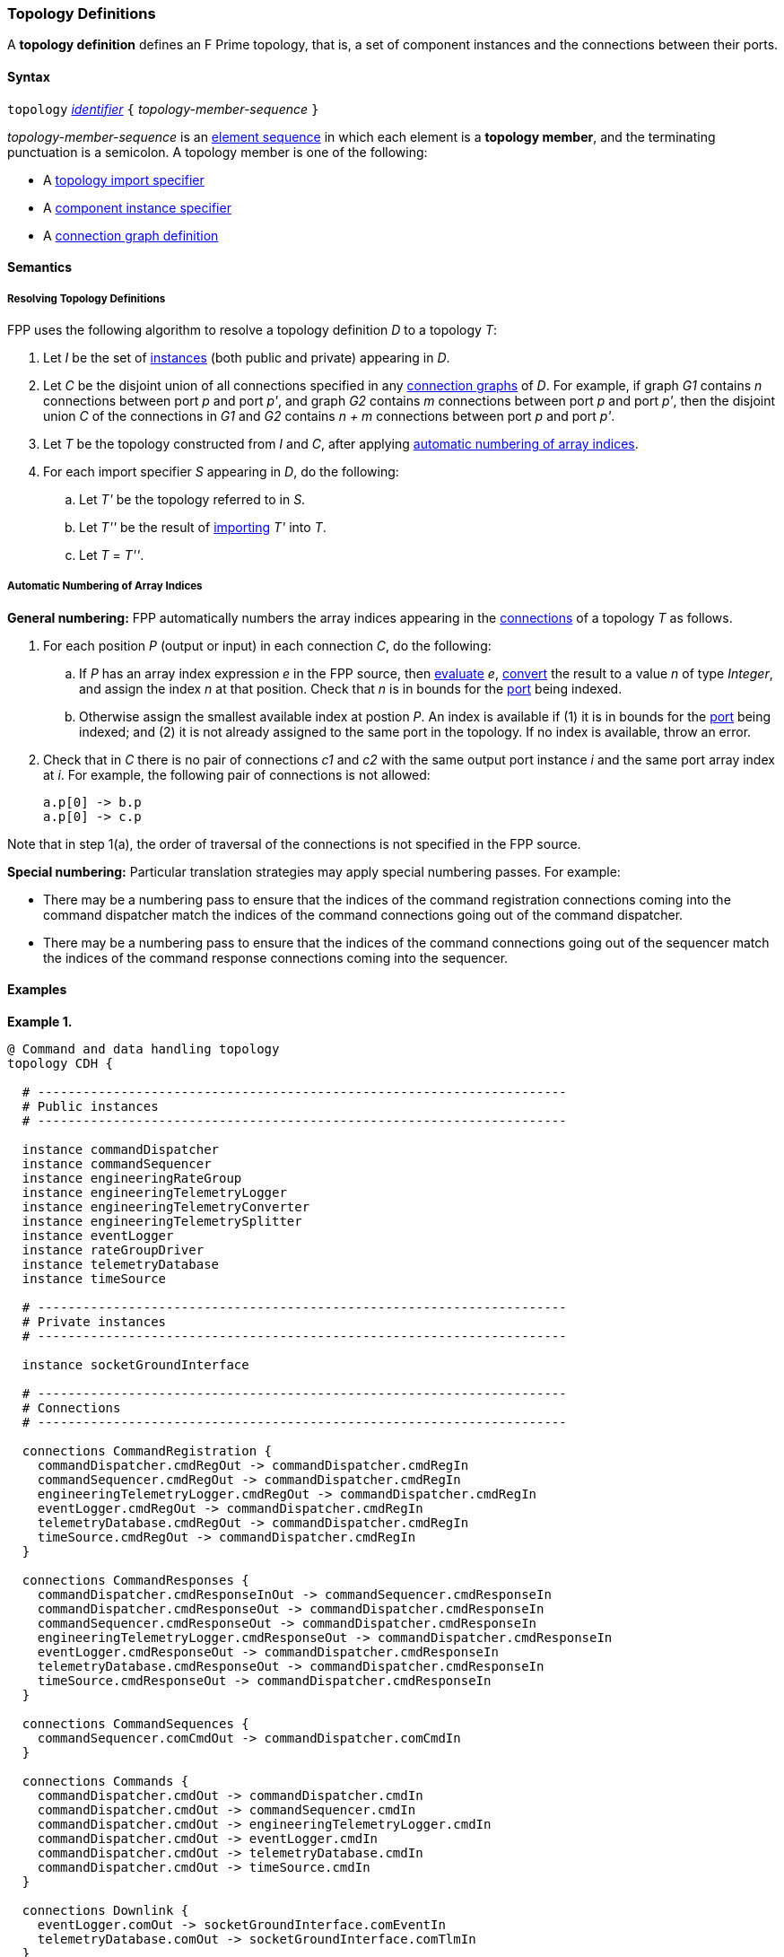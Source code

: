 === Topology Definitions

A *topology definition* defines an F Prime topology,
that is, a set of component instances and the connections
between their ports.

==== Syntax

`topology` 
<<Lexical-Elements_Identifiers,_identifier_>>
`{` _topology-member-sequence_ `}`

_topology-member-sequence_ is an
<<Element-Sequences,element sequence>> in 
which each element is a *topology member*,
and the terminating punctuation is a semicolon.
A topology member is one of the following:

* A <<Definitions_Topology-Import-Specifiers,topology import specifier>>

* A <<Definitions_Component-Instance-Specifiers,component 
instance specifier>>

* A <<Definitions_Connection-Graph-Definitions,connection graph definition>>

==== Semantics

===== Resolving Topology Definitions

FPP uses the following algorithm to resolve a topology definition _D_
to a topology _T_:

. Let _I_ be the set of 
<<Definitions_Component-Instance-Specifiers,instances>> 
(both public and private) appearing in _D_.

. Let _C_ be the disjoint union of all connections specified in any
<<Definitions_Connection-Graph-Definitions,connection graphs>> of _D_.
For example, if graph _G1_
contains _n_ connections between port _p_ and port _p'_, and graph _G2_
contains _m_ connections between port _p_ and port _p'_, then the disjoint
union _C_ of the connections in _G1_ and _G2_ contains _n + m_ connections
between port _p_ and port _p'_.

. Let _T_ be the topology constructed from _I_ and _C_,
after applying
<<Definitions_Topology-Definitions_Semantics_Automatic-Numbering-of-Array-Indices,
automatic numbering of array indices>>.

. For each import specifier _S_ appearing in _D_, do the following:

.. Let _T'_ be the topology referred to in _S_.

.. Let _T''_ be the result of 
<<Definitions_Topology-Import-Specifiers,importing>>
_T'_ into _T_.

.. Let _T_ = _T''_.

===== Automatic Numbering of Array Indices

*General numbering:* FPP automatically numbers the array indices appearing in 
the <<Definitions_Connection-Graph-Definitions,connections>>
of a topology _T_ as follows.

. For each position _P_ (output or input) in each connection _C_, do the following:

.. If _P_ has an array index expression _e_ in the FPP source, then
<<Evaluation,evaluate>> _e_,
<<Type-Checking_Type-Conversion,convert>> the result to a value _n_ of type 
_Integer_, and assign the index _n_ at that position.
Check that _n_ is in bounds for the
<<Definitions_Port-Definitions,port>> being indexed.

.. Otherwise assign the smallest available index at postion _P_.
An index is available if (1) it is in bounds for the 
<<Definitions_Port-Definitions,port>> being indexed; and (2)
it is not already assigned to the same port in the topology.
If no index is available, throw an error.

. Check that in _C_ there is no pair of connections _c1_ and _c2_
with the same output port instance _i_ and the same port array index at _i_.
For example, the following pair of connections is not allowed:
+
[source,fpp]
----
a.p[0] -> b.p
a.p[0] -> c.p
----

Note that in step 1(a), the order of traversal of the connections is
not specified in the FPP source.

*Special numbering:* Particular translation strategies may apply
special numbering passes. For example:

* There may be a numbering pass to ensure
that the indices of the command registration connections coming into the 
command dispatcher match the indices of the command connections going out
of the command dispatcher.

* There may be a numbering pass to ensure
that the indices of the command connections going out of the sequencer
match the indices of the command response connections coming into the 
sequencer.

==== Examples

*Example 1.*

[source,fpp]
----
@ Command and data handling topology
topology CDH {

  # ----------------------------------------------------------------------
  # Public instances 
  # ----------------------------------------------------------------------

  instance commandDispatcher
  instance commandSequencer
  instance engineeringRateGroup
  instance engineeringTelemetryLogger
  instance engineeringTelemetryConverter
  instance engineeringTelemetrySplitter
  instance eventLogger
  instance rateGroupDriver
  instance telemetryDatabase
  instance timeSource

  # ----------------------------------------------------------------------
  # Private instances 
  # ----------------------------------------------------------------------

  instance socketGroundInterface

  # ----------------------------------------------------------------------
  # Connections
  # ----------------------------------------------------------------------

  connections CommandRegistration {
    commandDispatcher.cmdRegOut -> commandDispatcher.cmdRegIn
    commandSequencer.cmdRegOut -> commandDispatcher.cmdRegIn
    engineeringTelemetryLogger.cmdRegOut -> commandDispatcher.cmdRegIn
    eventLogger.cmdRegOut -> commandDispatcher.cmdRegIn
    telemetryDatabase.cmdRegOut -> commandDispatcher.cmdRegIn
    timeSource.cmdRegOut -> commandDispatcher.cmdRegIn
  }

  connections CommandResponses {
    commandDispatcher.cmdResponseInOut -> commandSequencer.cmdResponseIn
    commandDispatcher.cmdResponseOut -> commandDispatcher.cmdResponseIn
    commandSequencer.cmdResponseOut -> commandDispatcher.cmdResponseIn
    engineeringTelemetryLogger.cmdResponseOut -> commandDispatcher.cmdResponseIn
    eventLogger.cmdResponseOut -> commandDispatcher.cmdResponseIn
    telemetryDatabase.cmdResponseOut -> commandDispatcher.cmdResponseIn
    timeSource.cmdResponseOut -> commandDispatcher.cmdResponseIn
  }

  connections CommandSequences {
    commandSequencer.comCmdOut -> commandDispatcher.comCmdIn
  }

  connections Commands {
    commandDispatcher.cmdOut -> commandDispatcher.cmdIn
    commandDispatcher.cmdOut -> commandSequencer.cmdIn
    commandDispatcher.cmdOut -> engineeringTelemetryLogger.cmdIn
    commandDispatcher.cmdOut -> eventLogger.cmdIn
    commandDispatcher.cmdOut -> telemetryDatabase.cmdIn
    commandDispatcher.cmdOut -> timeSource.cmdIn
  }

  connections Downlink {
    eventLogger.comOut -> socketGroundInterface.comEventIn
    telemetryDatabase.comOut -> socketGroundInterface.comTlmIn
  }

  connections EngineeringTelemetry {
    commandDispatcher.tlmOut -> engineeringTelemetrySplitter.tlmIn
    commandSequencer.tlmOut -> telemetryDatabase.tlmIn
    engineeringRateGroup.tlmOut -> engineeringTelemetrySplitter.tlmIn
    engineeringTelmetryConverter.comTlmOut -> engineeringTelemetryLogger.comTlmIn
    engineeringTelemetrySplitter.tlmOut -> engineeringTelemetryConverter.tlmIn
    engineeringTelemetrySplitter.tlmOut -> telemetryDatabase.tlmIn
  }

  connections Events {
    commandDispatcher.eventOut -> eventLogger.eventIn
    commandSequencer.eventOut -> eventLogger.eventIn
    engineeringRateGroup.eventOut -> eventLogger.eventIn
    engineeringTelemetryLogger.eventOut -> eventLogger.eventIn
    eventLogger.eventOut -> eventLogger.eventIn
    telemetryDatabase.eventOut -> eventLogger.eventIn
  }

  connections RateGroups {
    engineeringRateGroup.schedOut -> commandSequencer.schedIn
    engineeringRateGroup.schedOut -> telemetryDatabase.schedIn
    rateGroupDriver.cycleOut -> engineeringRateGroup.cycleIn
  }

  connections Time {
    commandDispatcher.timeGetOut -> timeSource.timeGetIn
    engineeringRateGroup.timeGetOut -> timeSource.timeGetIn
    engineeringTelemetryLogger.timeGetOut -> timeSource.timeGetIn
    eventLogger.timeGetOut -> timeSource.timeGetIn
    sequencer.timeGetOut -> timeSource.timeGetIn
    socketGroundInterface.timeGetOut -> timeSource.timeGetIn
  }

  connections Uplink {
    socketGroundInterface.comCmdOut -> commandDispatcher.comCmdIn
  }

}
----

*Example 2.*

[source,fpp]
----
@ Attitude control topology
topology AttitudeControl {

  # ----------------------------------------------------------------------
  # Imported topologies 
  # ----------------------------------------------------------------------

  import CDH

  # ----------------------------------------------------------------------
  # Public instances 
  # ----------------------------------------------------------------------

  instance acsRateGroup
  instance attitudeControl
  ...

  # ----------------------------------------------------------------------
  # Private instances 
  # ----------------------------------------------------------------------

  instance socketGroundInterface

  # ----------------------------------------------------------------------
  # Connections
  # ----------------------------------------------------------------------

  connections AttitudeTelemetry {
    ...
  }

  connections CommandRegistration {
    attitudeControl.cmdRegOut -> commandDispatcher.cmdRegIn
    ...
  }

  connections CommandResponses {
    attitudeControl.cmdResponseOut -> commandDispatcher.cmdResponseIn
    ...
  }

  connections Commands {
    commandDispatcher.cmdOut -> attitudeControl.cmdIn
    ...
  }

  connections Downlink {
    eventLogger.comOut -> socketGroundInterface.comEventIn
    telemetryDatabase.comOut -> socketGroundInterface.comTlmIn
  }

  connections EngineeringTelemetry {
    acsRateGroup.tlmOut -> engineeringTelemetrySplitter.tlmIn
    ...
  }

  connections Events {
    attitudeControl.eventOut -> eventLogger.eventIn
    acsRateGroup.eventOut -> eventLogger.eventIn
    ...
  }

  connections RateGroups {
    acsRateGroup.schedOut -> attitudeControl.schedIn
  }

  connections Time {
    acsRateGroup.timeGetOut -> timeSource.timeGetIn
    attitudeControl.timeGetOut -> timeSource.timeGetIn
    ...
  }

  connections Uplink {
    socketGroundInterface.comCmdOut -> commandDispatcher.comCmdIn
  }

}
----

*Example 3.*

[source,fpp]
----
@ Release topology
topology Release {

  # ----------------------------------------------------------------------
  # Imported topologies 
  # ----------------------------------------------------------------------

  import AttitudeControl
  import CDH
  import Communication
  ...

}
----
